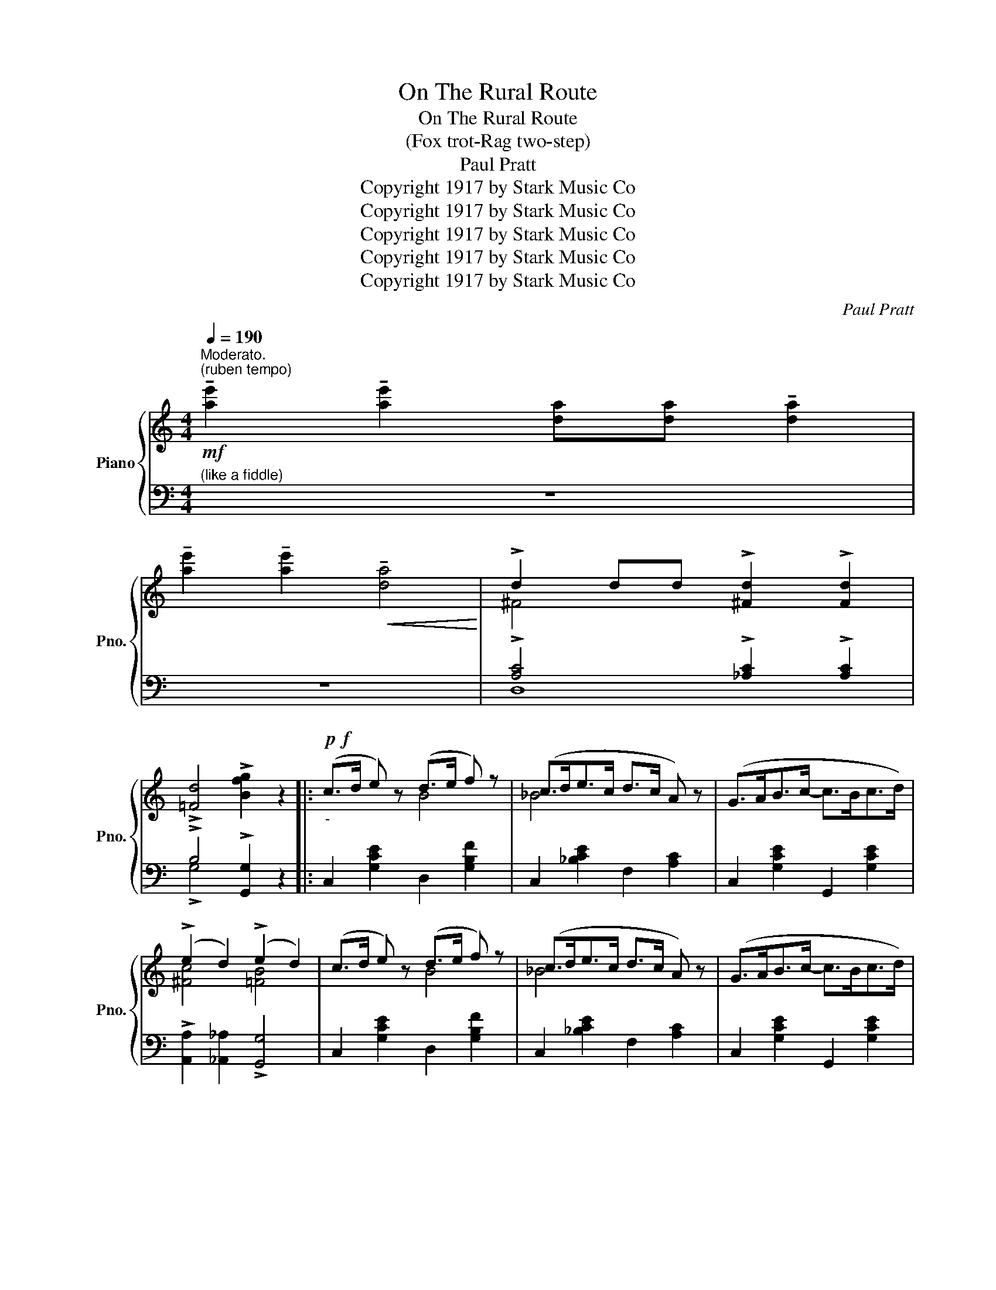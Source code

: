 X:1
T:On The Rural Route
T:On The Rural Route
T:(Fox trot-Rag two-step)
T:Paul Pratt
T:Copyright 1917 by Stark Music Co
T:Copyright 1917 by Stark Music Co
T:Copyright 1917 by Stark Music Co
T:Copyright 1917 by Stark Music Co
T:Copyright 1917 by Stark Music Co
C:Paul Pratt
Z:Copyright 1917 by Stark Music Co
%%score { ( 1 3 5 ) | ( 2 4 ) }
L:1/8
Q:1/4=190
M:4/4
K:C
V:1 treble nm="Piano" snm="Pno."
V:3 treble 
V:5 treble 
V:2 bass 
V:4 bass 
V:1
"^Moderato.""^(ruben tempo)"!mf! !tenuto![ae']2 !tenuto![ae']2 [da][da] !tenuto![da]2 | %1
 !tenuto![ae']2 !tenuto![ae']2!<(! !tenuto![da]4!<)! | !>!d2 dd !>![^Fd]2 !>![Fd]2 | %3
 !>![=Fd]4 !>![Bfg]2 z2 |:!p!!f!"_-" (c>d e) z (d>e f) z | (c>de>c d>c A) z | (G>AB>c- c>Bc>d) | %7
 (!>!e2 d2) (!>!e2 d2) | (c>d e) z (d>e f) z | (c>de>c d>c A) z | (G>AB>c- c>Bc>d) | %11
 !>![FBe]2 !>![FBd]2 !>![EGc]2 z2 | (e>f g) z (^f>e d) z | (d>e=f>d e>d c) z | %14
 !>![^Fd]2 (d>e d>cB>A) | !>![=FB]2 !>![Fd]2 !>![Bg]2 z2 | (c>d e) z (d>e f) z | %17
 (c>de>c d>c A) z |1 !>!G2 !>!c2 !>!c2 !>!c2 | !>!c2{/^f} !>![Gg]2{/f} !>![Ag]2{/f} !>![Bg]2 :|2 %20
 (GA[FB][Ec]- [Ec]>Bc>c) | !>![^Fce]2 !>![=FBd]2 !>![EGc]2 || (e>d |: c4-) c2 (e>d | %24
 (3(cdc) .A2) .A2 (e>d | c4-) c2 e>c | (d>ed>c d2) (e>d | c4-) c2 (e>d | (3(cdc) .A2) .A2 (Bc | %29
 d>ed>c A2) (Bc | d>ed>B) A>(^ga>g | [cea]4- [cea]>^ga>g | a2) !^![_Bd]2 !^![Bd]>(^de>d | %33
 [Ace]4- [Ace]>^d[Ae]>d | e2) !^![FA]2 !^![FA]2 (e>d | c4-) c2 (e>d | (3(cdc) .A2) .A2 (B>c) | %37
 (d>ed>c .A2 .A2) | !tenuto!c4 !>![cegc']2 z!f! (3e/^f/^g/ | !>!a2 z2 !^!A,4- | %40
 A,>(B,C>A, B,2) z2 | (e^def e2) =d2 | B2 ^G2 !>!F2 E (3e/^f/^g/ | !>!a2 z2 !^!A,4- | %44
 A,>(B,C>A, B,2) z2 | !^!e2 (e>f e>dc>B) | A4- A2 a>g | f4- f2 a>g | (3fgf .d2 .d2 e>d | %49
 c4- c2 e>d | (3cdc .A2 .A2 (3e^f^g | a2 z2 !^!A,4- | A,>(B,C>A, B,2) z2 | e3 E F2 ^D2 |1 %54
 E2 !>![CD^F]2 !>![B,=FG]2 e>d :|2 E2 !>![CD^F]2 !>![CEA]2 z2 || %56
[K:G]!mf! !tenuto![ae']2 !tenuto![ae']2 [da][da] !tenuto![da]2 | %57
 !tenuto![ae']2 !tenuto![ae']2 !tenuto![da]4 |!<(! !>!A2 AA !>![^CGA]2 !>![CGA]2!<)! | %59
 !>![=CFA]4 !>![Fcd]2 z2 |:!p!!f!"_-" (g>ba>g e2) !>![ce]2 | d2 !>![Bd]2 g2 !>![Bdg]2 | %62
 !>![dgd']2 !>![dgd']4 !>![^cg^c']2 | !>![=ce=c']8 | !>![^cgb]2 !>![cgb]4 !>![cg_b]2 | !>![=cfa]8 | %66
 !>![Bda]2 !>![Bda]4 !>![Bd_a]2 | !>![Bdg]8 | (g>ba>g e2) !>![ce]2 | d2 !>![Bd]2 g2 !>![Bdg]2 | %70
 [=fbd']2 [fbd']4 [fb_d']2 | !>![ec']8 | !>![_egb_e']8 | [=dg=b=d']2 (3gag [d^f]2 [de]2 | %74
 [^cgb]2 [cgb]>a [=cfb]2 [cfa]2 |1 [Bdg]2 !>!d>!>!d !>!d2 !>!d2 :|2 [Bdg]4 !>![GBdg]2 z2 || %77
[K:C]!mf! !tenuto![ae']2 !tenuto![ae']2 [da][da] !tenuto![da]2 | %78
 !tenuto![ae']2 !tenuto![ae']2!<(! !tenuto![da]4!<)! | !>!d2 dd !>![^Fd]2 !>![Fd]2 | %80
 !>![=Fd]4 !>![Bfg]2 z2 |!f! (c'>d' e') z (d'>e' f') z | (c'>d'e'>c' d'>c' a) z | %83
 (gabc'- c'bc'd') | (!>!e'2 d'2) (!>!e'2 d'2) | (c'>d' e') z (d'>e' f') z | %86
 (c'>d'e'>c' d'>c' a) z | (gabc'- c'bc'd') | !>![fbe']2 !>![fbd']2 !>![egc']2 z2 | %89
 e'>f' g' z ^f'>e' d' z | d'>e'=f'>d' e'>d' c' z | !^![^fd']2 d'>e' d'>c'b>a | %92
 !>![=fb]2 !>![fd']2 !>![gbg']2 z2 | (c'>d' e') z (d'>e' f') z | (c'>d'e'>c' d'>c' a) z | %95
 (gabc'- c'bc'd') | !>![fbe']2 !>![fbd']2 !>![egc']2 z2 | %97
!mf! !tenuto![Ae]2 !tenuto![Ae]2 [DA][DA] !tenuto![DA]2 | %98
 !tenuto![Ae]2 !tenuto![Ae]2 !tenuto![DA]4 |!f! !>![EGc]2 ^FG (!>!_A2 G2) | %100
 z2 !>![FGB]2 !>![EGc]2 z2 |] %101
V:2
"^(like a fiddle)" z8 | z8 | !>![A,C]4 !>![_A,C]2 !>![A,C]2 | !>!B,4 !>![G,,G,]2 z2 |: %4
 C,2 [G,CE]2 D,2 [G,B,F]2 | C,2 [_B,CE]2 F,2 [A,C]2 | C,2 [G,CE]2 G,,2 [G,CE]2 | %7
 !>![A,,A,]2 [_A,,_A,]2 !>![G,,G,]4 | C,2 [G,CE]2 D,2 [G,B,F]2 | C,2 [_B,CE]2 F,2 [A,C]2 | %10
 C,2 [G,CE]2 G,,2 [G,CE]2 | !>![G,,G,]2 !>![G,,G,]2 !>![C,C]2 z2 | A,,2 [G,A,^C]2 D,2 [^F,A,=C]2 | %13
 G,,2 [=F,G,B,]2 A,,2 [E,A,C]2 | !>![^F,A,C]8 | G,,2 !>![=F,G,B,]2 !>![F,G,B,]2 z2 | %16
 C,2 [G,CE]2 D,2 [G,B,F]2 | C,2 [_B,CE]2 F,2 [A,C]2 |1 z2 !>!G,2 !>!A,2 !>!_A,2 | %19
 !>!G,2 !>!B,2 !>!C2 !>!D2 :|2 (([E,E]2 [D,D]2 [C,C]2 [_B,,_B,]2)) | %21
 !>![A,,A,]2 !>![G,,G,]2 !>![C,C]2 || (_A,2 |: (G,2) _A,2 G,2) (^G,2 | %24
 [A,,A,]2) .[A,CE]2 .[A,CE]2 C,2 | (G,2 _A,2 G,2) (_B,2 | [A,,A,]2) [A,C^F]2 [G,B,=F]2 z2 | %27
 (G,2 _A,2 G,2) ^G,2 | [A,,A,]2 .[A,CE]2 .[A,CE]2 z2 | D,2 [CD^F]2 [CDF]2 z2 | %30
 G,,2 [G,B,=F]2 [G,B,F]3/2 z/ z2 | C,2 [G,CE]2 D,2 [G,B,F]2 | E,2 [_B,CE]2 C,2 [B,CE]2 | %33
 F,2 [A,CF]2 C,2 [A,CF]2 | x2 !^![A,C]2 !^![A,C]2 (_A,2 | (G,2) _A,2 G,2) ^G,2 | %36
 [A,,A,]2 .[A,CE]2 .[A,CE]2 z2 | [A,,A,]2 .[A,C^F]2 .[G,B,=F]2 .[G,B,F]2 | %38
 z2 [G,,G,]2 !>![C,,C,]2 z[K:treble] (3E/^F/^G/ | !>!A2 z2 z4 | .[Ace]2 .[Ace]2 .[^Gde]2 z2 | %41
[K:bass] (E^DEF E2) =D2 | B,2 ^G,2 !>![D,G,B,]3[K:treble] (3E/^F/^G/ | !>!A2 z2 z4 | %44
 .[Ace]2 .[Ace]2 .[^Gde]2 z2 |[K:bass] !^![^G,DE]8 | z2 (E,2 A,,2) F,2 | C2 _D2 C2 ^C2 | %48
 [D,D]2 .[A,DF]2 .[A,DF]2 z2 | G,2 _A,2 G,2 ^G,2 | [A,,A,]2 .[A,CE]2 .[A,CE]2[K:treble] (3E^F^G | %51
 A2 z2 z4 | .[Ace]2 .[Ace]2 .[^Gde]2 z2 |[K:bass] E3 E, F,2 ^D,2 |1 %54
 E,2 !>![D,,D,]2 !>![G,,G,]2 C,2 :|2 E,2 !>![E,,E,]2 !>![A,,A,]2 z2 ||[K:G] z8 | z8 | %58
 !>![E,,E,]4 !>![_E,,_E,]2 !>![E,,E,]2 | !>![D,,D,]4 !>![D,,D,]2 z2 |: %60
 [G,,G,]2 [D,G,B,]2 C,2 [G,CE]2 | A,,2 [D,G,B,]2 D,,2 [D,G,B,]2 | %62
 !>![B,,B,]2 !>![B,,B,]4 !>![_B,,_B,]2 | !>![A,,A,]2 [F,A,C]2 [D,,D,]2 [F,A,C]2 | %64
 E,2 [G,A,^C]2 A,,2 [G,A,C]2 | D,2 [F,A,=C]2 A,,2 [F,A,C]2 | [G,,G,]2 [D,G,B,]2 D,,2 [D,G,B,]2 | %67
 [G,,G,]2 [D,G,B,]2 D,,2 [D,G,B,]2 | [G,,G,]2 [D,G,B,]2 C,2 [G,CE]2 | %69
 A,,2 [D,G,B,]2 D,,2 [D,G,B,]2 | G,,2 [=F,G,B,]2 G,,2 [F,G,B,]2 | C,2 [G,CE]2 G,,2 [G,CE]2 | %72
 [_E,,_E,]2 [G,_B,_E]2 _B,,2 [G,B,E]2 | [G,,G,]2 [D,G,=B,]2 [E,,E,]2 [E,^G,D]2 | %74
 A,,2 [G,A,^C]2 [D,,D,]2 [F,A,=C]2 |1 [G,B,D]2 !>!D>!>!D !>!D2 !>!D2 :|2 %76
 [G,,G,]2 !>![D,,D,]2 !>![G,,,G,,]2 z2 ||[K:C] z8 | z8 | !>![A,C]4 !>![_A,C]2 !>![A,C]2 | %80
 !>!B,4 !>![G,,G,]2 z2 | C,2 [G,CE]2 D,2 [G,B,F]2 | C,2 [_B,CE]2 F,2 [A,C]2 | %83
 C,2 [G,CE]2 G,,2 [G,CE]2 | !>![A,,A,]2 [_A,,_A,]2 !>![G,,G,]4 | C,2 [G,CE]2 D,2 [G,B,F]2 | %86
 C,2 [_B,CE]2 F,2 [A,C]2 | C,2 [G,CE]2 G,,2 [G,CE]2 | !>![G,,G,]2 !>![G,,G,]2 !>![C,C]2 z2 | %89
 [A,,A,]2 [G,A,^C]2 [D,,D,]2 [^F,A,=C]2 | [G,,G,]2 [=F,G,B,]2 [A,,A,]2 [E,A,C]2 | %91
 [D,,D,]2 [^F,A,C]2 [D,,D,]2 [F,A,C]2 | [G,,G,]2 !>![G,B,=F]2 !>![G,B,F]2 z2 | %93
 C,2 [G,CE]2 D,2 [G,B,F]2 | C,2 [_B,CE]2 F,2 [A,C]2 | C,2 [G,CE]2 G,,2 [G,CE]2 | %96
 !>![G,,G,]2 !>![G,,G,]2 !>![C,C]2 z2 | z8 | z4 z2 z (3G,/A,/B,/ | !>!C2 ^F,G, (!>!_A,2 G,2) | %100
 z2 !>![G,,G,]2 !>![C,C]2 z2 |] %101
V:3
 x8 | x8 | ^F4 x4 | x8 |: x4 B4 | _B4 x4 | x8 | [^Fc]4 [=FB]4 | x4 B4 | _B4 x4 | x8 | x8 | %12
 ^c4 =c4 | x8 | x8 | x8 | x4 B4 | _B4 x4 |1 E2 E2 [^D^F]2 [=D=F]2 | [CE]2 x6 :|2 x8 | x6 || F2 |: %23
 (E2 F2 E2) F2 | x6 F2 | (E2 F2 E2) F2 | x8 | (E2 F2 E2) F2 | x8 | x8 | x8 | x6 [Bf]2 | [ce]2 x6 | %33
 x6 x2 | x6 F2 | (E2 F2 E2) F2 | x8 | x8 | x8 | x8 | x8 | x8 | x8 | x8 | x8 | x8 | x6 _B2 | %47
 A2 _B2 A2 B2 | x6 F2 | E2 F2 E2 F2 | x8 | x8 | x8 | x8 |1 x6 F2 :|2 x8 ||[K:G] x8 | x8 | %58
 [^CG]4 x4 | x8 |: x8 | x8 | x8 | z2 (3(def [ce]2 [cd]2) | x8 | z2 (3(def [ce]2 [cd]2) | x8 | %67
 z2 (3(def [Be]2 [Bd]2) | x8 | x8 | x8 | z2 (3(gab [ea]2 [eg]2) | z2 (3_e=fg !>![_df]2 [de]2 | x8 | %74
 x8 |1 x8 :|2 x8 ||[K:C] x8 | x8 | ^F4 x4 | x8 | x4 b4 | _b4 x4 | x8 | [^fc']4 [=fb]4 | x4 b4 | %86
 _b4 x4 | x8 | x8 | ^c'4 =c'4 | b4 a4 | x8 | x8 | x4 b4 | _b4 x4 | x8 | x8 | x8 | x8 | x8 | x8 |] %101
V:4
 x8 | x8 | D,8 | !>!G,4 x4 |: x8 | x8 | x8 | x8 | x8 | x8 | x8 | x8 | x8 | x8 | x8 | x8 | x8 | %17
 x8 |1 !>!C,8 | !>!C,2 !>!G,6 :|2 x8 | x6 || C,2 |: C,4- C,2 z2 | x6 _A,2 | C,4- C,2 z2 | x8 | %27
 C,4- C,2 z2 | x8 | x8 | x8 | x8 | x8 | x8 | F,6 C,2 | C,4- C,2 z2 | x8 | x8 | %38
 [G,CE]4 x3[K:treble] x | x8 | x8 |[K:bass] x8 | x7[K:treble] x | x8 | x8 |[K:bass] x8 | %46
 [G,CE]6 _D2 | F,4- F,2 z2 | x6 C,2 | C,4- C,2 z2 | x6[K:treble] x2 | x8 | x8 |[K:bass] x8 |1 %54
 x6 _A,2 :|2 x8 ||[K:G] x8 | x8 | x8 | x8 |: x8 | x8 | x8 | x8 | x8 | x8 | x8 | x8 | x8 | x8 | x8 | %71
 x8 | x8 | x8 | x8 |1 x8 :|2 x8 ||[K:C] x8 | x8 | D,8 | !>!G,4 x4 | x8 | x8 | x8 | x8 | x8 | x8 | %87
 x8 | x8 | x8 | x8 | x8 | x8 | x8 | x8 | x8 | x8 | x8 | x8 | x8 | x8 |] %101
V:5
 x8 | x8 | x8 | x8 |: x8 | x8 | x8 | x8 | x8 | x8 | x8 | x8 | x8 | x8 | x8 | x8 | x8 | x8 |1 x8 | %19
 x8 :|2 x8 | x6 || x2 |: x8 | x8 | x8 | x8 | x8 | x8 | x8 | x8 | x8 | x8 | x8 | x8 | x8 | x8 | x8 | %38
 x8 | x8 | x8 | x8 | x8 | x8 | x8 | x8 | x8 | x8 | x8 | x8 | x8 | x8 | x8 | x8 |1 x8 :|2 x8 || %56
[K:G] x8 | x8 | x8 | x8 |: x8 | x8 | x8 | x8 | x8 | x8 | x8 | x8 | x8 | x8 | x8 | x8 | x2 _d2 x4 | %73
 x8 | x8 |1 x8 :|2 x8 ||[K:C] x8 | x8 | x8 | x8 | x8 | x8 | x8 | x8 | x8 | x8 | x8 | x8 | x8 | x8 | %91
 x8 | x8 | x8 | x8 | x8 | x8 | x8 | x8 | x8 | x8 |] %101

